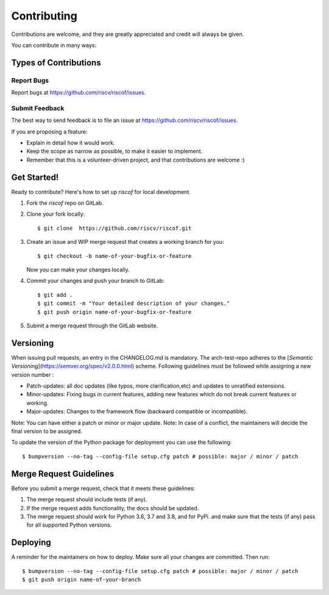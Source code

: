 .. See LICENSE.incore for details

.. highlight:: shell

============
Contributing
============

Contributions are welcome, and they are greatly appreciated and credit will always be given.

You can contribute in many ways:

Types of Contributions
----------------------

Report Bugs
~~~~~~~~~~~

Report bugs at https://github.com/riscv/riscof/issues.

Submit Feedback
~~~~~~~~~~~~~~~

The best way to send feedback is to file an issue at https://github.com/riscv/riscof/issues.

If you are proposing a feature:

* Explain in detail how it would work.
* Keep the scope as narrow as possible, to make it easier to implement.
* Remember that this is a volunteer-driven project, and that contributions
  are welcome :)

Get Started!
------------

Ready to contribute? Here's how to set up `riscof` for local development.

1. Fork the `riscof` repo on GitLab.
2. Clone your fork locally::

    $ git clone  https://github.com/riscv/riscof.git

3. Create an issue and WIP merge request that creates a working branch for you::

    $ git checkout -b name-of-your-bugfix-or-feature

   Now you can make your changes locally.

4. Commit your changes and push your branch to GitLab::

    $ git add .
    $ git commit -m "Your detailed description of your changes."
    $ git push origin name-of-your-bugfix-or-feature

5. Submit a merge request through the GitLab website.

Versioning
----------

When issuing pull requests, an entry in the CHANGELOG.md is mandatory. The arch-test-repo adheres to
the [`Semantic Versioning`](https://semver.org/spec/v2.0.0.html) scheme. Following guidelines must
be followed while assigning a new version number :

- Patch-updates: all doc updates (like typos, more clarification,etc) and updates to unratified extensions.
- Minor-updates: Fixing bugs in current features, adding new features which do not break current features or working.
- Major-updates: Changes to the framework flow (backward compatible or incompatible).

Note: You can have either a patch or minor or major update.
Note: In case of a conflict, the maintainers will decide the final version to be assigned.

To update the version of the Python package for deployment you can use the following::

$ bumpversion --no-tag --config-file setup.cfg patch # possible: major / minor / patch


Merge Request Guidelines
----------------------------

Before you submit a merge request, check that it meets these guidelines:

1. The merge request should include tests (if any).
2. If the merge request adds functionality, the docs should be updated. 
3. The merge request should work for Python 3.6, 3.7 and 3.8, and for PyPi. 
   and make sure that the tests (if any) pass for all supported Python versions.

Deploying
---------

A reminder for the maintainers on how to deploy.
Make sure all your changes are committed.
Then run::

$ bumpversion --no-tag --config-file setup.cfg patch # possible: major / minor / patch
$ git push origin name-of-your-branch


